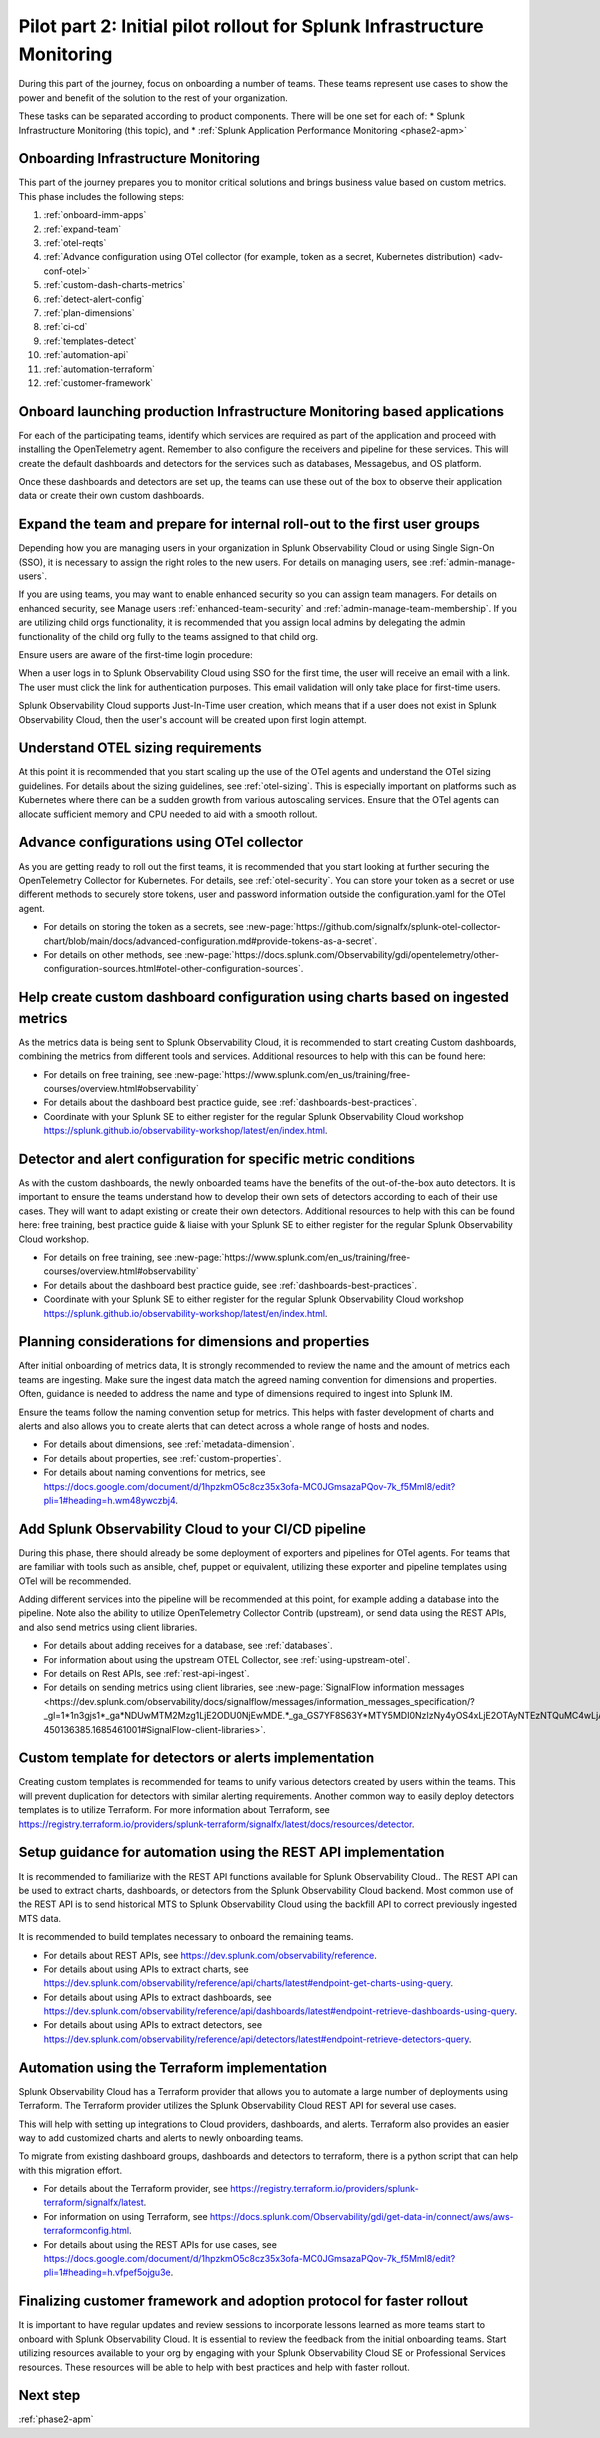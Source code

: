.. _phase2-im:


Pilot part 2: Initial pilot rollout for Splunk Infrastructure Monitoring
********************************************************************************



During this part of the journey, focus on onboarding a number of teams. These teams represent use cases to show the power and benefit of the solution to the rest of your organization. 

These tasks can be separated according to product components. There will be one set for each of:
* Splunk Infrastructure Monitoring (this topic), and 
* :ref:`Splunk Application Performance Monitoring <phase2-apm>`


Onboarding Infrastructure Monitoring
==============================================

This part of the journey prepares you to monitor critical solutions and brings business value based on custom metrics. This phase includes the following steps:

#. :ref:`onboard-imm-apps`
#. :ref:`expand-team`
#. :ref:`otel-reqts`
#. :ref:`Advance configuration using OTel collector (for example, token as a secret, Kubernetes distribution) <adv-conf-otel>`
#. :ref:`custom-dash-charts-metrics`
#. :ref:`detect-alert-config`
#. :ref:`plan-dimensions`
#. :ref:`ci-cd`
#. :ref:`templates-detect`
#. :ref:`automation-api`
#. :ref:`automation-terraform`
#. :ref:`customer-framework`

.. _onboard-imm-apps:

Onboard launching production Infrastructure Monitoring based applications
=======================================================================================

For each of the participating teams, identify which services are required as part of the application and proceed with installing the OpenTelemetry agent. Remember to also configure the receivers and pipeline for these services. This will create the default dashboards and detectors for the services such as databases, Messagebus, and OS platform.

Once these dashboards and detectors are set up, the teams can use these out of the box to observe their application data or create their own custom dashboards.

.. _expand-team:

Expand the team and prepare for internal roll-out to the first user groups
=================================================================================================================

Depending how you are managing users in your organization in Splunk Observability Cloud or using Single Sign-On (SSO), it is necessary to assign the right roles to the new users. For details on managing users, see :ref:`admin-manage-users`.

If you are using teams, you may want to enable enhanced security so you can assign team managers. For details on enhanced security, see Manage users :ref:`enhanced-team-security` and :ref:`admin-manage-team-membership`. If you are utilizing child orgs functionality, it is recommended that you assign local admins by delegating the admin functionality of the child org fully to the teams assigned to that child org.

Ensure users are aware of the first-time login procedure:

When a user logs in to Splunk Observability Cloud using SSO for the first time, the user will receive an email with a link. The user must click the link for authentication purposes. This email validation will only take place for first-time users.

Splunk Observability Cloud supports Just-In-Time user creation, which means that if a user does not exist in Splunk Observability Cloud, then the user's account will be created upon first login attempt.

.. _otel-reqts:

Understand OTEL sizing requirements
==========================================

At this point it is recommended that you start scaling up the use of the OTel agents and understand the OTel sizing guidelines. For details about the sizing guidelines, see :ref:`otel-sizing`. This is especially important on platforms such as Kubernetes where there can be a sudden growth from various autoscaling services.  Ensure that the OTel agents can allocate sufficient memory and CPU needed to aid with a smooth rollout.

.. _adv-conf-otel:

Advance configurations using OTel collector 
====================================================

As you are getting ready to roll out the first teams, it is recommended that you start looking at further securing the OpenTelemetry Collector for Kubernetes. For details, see :ref:`otel-security`. You can store your token as a secret or use different methods to securely store tokens, user and password information outside the configuration.yaml for the OTel agent.

* For details on storing the token as a secrets, see :new-page:`https://github.com/signalfx/splunk-otel-collector-chart/blob/main/docs/advanced-configuration.md#provide-tokens-as-a-secret`.
* For details on other methods, see :new-page:`https://docs.splunk.com/Observability/gdi/opentelemetry/other-configuration-sources.html#otel-other-configuration-sources`.


.. _custom-dash-charts-metrics:

Help create custom dashboard configuration using charts based on ingested metrics
====================================================================================

As the metrics data is being sent to Splunk Observability Cloud, it is recommended to start creating Custom dashboards, combining the metrics from different tools and services. Additional resources to help with this can be found here: 

* For details on free training, see :new-page:`https://www.splunk.com/en_us/training/free-courses/overview.html#observability`
* For details about the dashboard best practice guide, see :ref:`dashboards-best-practices`. 
* Coordinate with your Splunk SE to either register for the regular Splunk Observability Cloud workshop https://splunk.github.io/observability-workshop/latest/en/index.html.

.. IS THIS AN INTERNAL ONLY COURSE? 

.. _detect-alert-config:

Detector and alert configuration for specific metric conditions
======================================================================

As with the custom dashboards, the newly onboarded teams have the benefits of the out-of-the-box auto detectors. It is important to ensure the teams understand how to develop their own sets of detectors according to each of their use cases. They will want to adapt existing or create their own detectors. Additional resources to help with this can be found here: free training, best practice guide & liaise with your Splunk SE to either register for the regular Splunk Observability Cloud workshop.

* For details on free training, see :new-page:`https://www.splunk.com/en_us/training/free-courses/overview.html#observability`
* For details about the dashboard best practice guide, see :ref:`dashboards-best-practices`. 
* Coordinate with your Splunk SE to either register for the regular Splunk Observability Cloud workshop https://splunk.github.io/observability-workshop/latest/en/index.html.


.. _plan-dimensions:

Planning considerations for dimensions and properties
=========================================================

After initial onboarding of metrics data, It is strongly recommended to review the name and the amount of metrics each teams are ingesting. Make sure the ingest data match the agreed naming convention for dimensions and properties.
Often, guidance is needed to address the name and type of dimensions required to ingest into Splunk IM.

Ensure the teams follow the naming convention setup for metrics. This helps with faster development of charts and alerts and also allows you to create alerts that can detect across a whole range of hosts and nodes.

* For details about dimensions, see :ref:`metadata-dimension`.
* For details about properties, see :ref:`custom-properties`.
* For details about naming conventions for metrics, see https://docs.google.com/document/d/1hpzkmO5c8cz35x3ofa-MC0JGmsazaPQov-7k_f5Mml8/edit?pli=1#heading=h.wm48ywczbj4.



.. _ci-cd:

Add Splunk Observability Cloud to your CI/CD pipeline 
=========================================================

During this phase, there should already be some deployment of exporters and pipelines for OTel agents. For teams that are familiar with tools such as ansible, chef, puppet or equivalent, utilizing these exporter and pipeline templates using OTel will be recommended.

Adding different services into the pipeline will be recommended at this point, for example adding a database into the pipeline. Note also the ability to utilize OpenTelemetry Collector Contrib (upstream), or send data using the REST APIs, and also send metrics using client libraries.

* For details about adding receives for a database, see :ref:`databases`.
* For information about using the upstream OTEL Collector, see :ref:`using-upstream-otel`.
* For details on Rest APIs, see :ref:`rest-api-ingest`.
* For details on sending metrics using client libraries, see :new-page:`SignalFlow information messages <https://dev.splunk.com/observability/docs/signalflow/messages/information_messages_specification/?_gl=1*1n3gjs1*_ga*NDUwMTM2Mzg1LjE2ODU0NjEwMDE.*_ga_GS7YF8S63Y*MTY5MDI0NzIzNy4yOS4xLjE2OTAyNTEzNTQuMC4wLjA.*_ga_5EPM2P39FV*MTY5MDI0NDQzMy4zMi4xLjE2OTAyNTEzNTQuMC4wLjA.&_ga=2.157251965.771853185.1690144202-450136385.1685461001#SignalFlow-client-libraries>`.


.. _templates-detect:

Custom template for detectors or alerts implementation
=========================================================

Creating custom templates is recommended for teams to unify various detectors created by users within the teams. This will prevent duplication for detectors with similar alerting requirements. Another common way to easily deploy detectors templates is to utilize Terraform. For more information about Terraform, see https://registry.terraform.io/providers/splunk-terraform/signalfx/latest/docs/resources/detector.



.. _automation-api:

Setup guidance for automation using the REST API implementation
==================================================================================================================

It is recommended to familiarize with the REST API functions available for Splunk Observability Cloud..
The REST API can be used to extract charts, dashboards, or detectors from the Splunk Observability Cloud backend. Most common use of the REST API is to send historical MTS to Splunk Observability Cloud using the backfill API to correct previously ingested MTS data.

It is recommended to build templates necessary to onboard the remaining teams.

* For details about REST APIs, see https://dev.splunk.com/observability/reference.
* For details about using APIs to extract charts, see https://dev.splunk.com/observability/reference/api/charts/latest#endpoint-get-charts-using-query.
* For details about using APIs to extract dashboards, see https://dev.splunk.com/observability/reference/api/dashboards/latest#endpoint-retrieve-dashboards-using-query.
* For details about using APIs to extract detectors, see https://dev.splunk.com/observability/reference/api/detectors/latest#endpoint-retrieve-detectors-query.


.. _automation-terraform:

Automation using the Terraform implementation
=========================================================

Splunk Observability Cloud has a Terraform provider that allows you to automate a large number of deployments using Terraform. The Terraform provider utilizes the Splunk Observability Cloud REST API for several use cases.

This will help with setting up integrations to Cloud providers, dashboards, and alerts. Terraform also provides an easier way to add customized charts and alerts to newly onboarding teams. 

To migrate from existing dashboard groups, dashboards and detectors to terraform, there is a python script that can help with this migration effort.

* For details about the Terraform provider, see https://registry.terraform.io/providers/splunk-terraform/signalfx/latest.
* For information on using Terraform, see https://docs.splunk.com/Observability/gdi/get-data-in/connect/aws/aws-terraformconfig.html.
* For details about using the REST APIs for use cases, see https://docs.google.com/document/d/1hpzkmO5c8cz35x3ofa-MC0JGmsazaPQov-7k_f5Mml8/edit?pli=1#heading=h.vfpef5ojgu3e.


.. _customer-framework:

Finalizing customer framework and adoption protocol for faster rollout
===============================================================================

It is important to have regular updates and review sessions to incorporate lessons learned as more teams start to onboard with Splunk Observability Cloud. It is essential to review the feedback from the initial onboarding teams. Start utilizing resources available to your org by engaging with your Splunk Observability Cloud SE or Professional Services resources. These resources will be able to help with best practices and help with faster rollout.

Next step
===============

:ref:`phase2-apm`